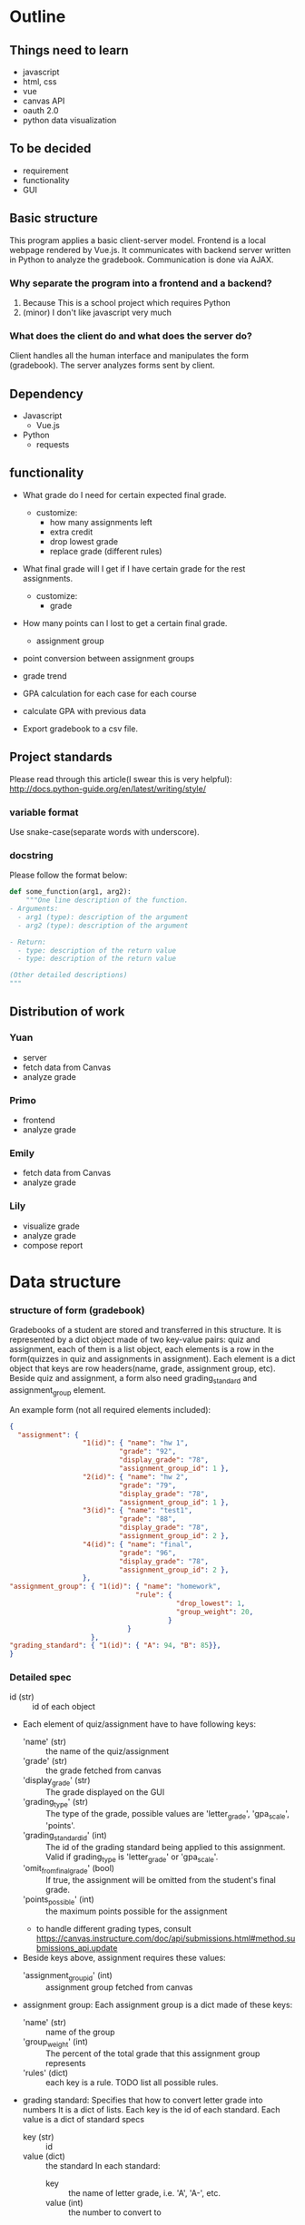 * Outline
** Things need to learn
- javascript
- html, css
- vue 
- canvas API
- oauth 2.0
- python data visualization

** To be decided
- requirement
- functionality
- GUI

** Basic structure
This program applies a basic client-server model.
Frontend is a local webpage rendered by Vue.js.
It communicates with backend server written in Python to analyze the gradebook. Communication is done via AJAX.

*** Why separate the program into a frontend and a backend?
1. Because This is a school project which requires Python
2. (minor) I don't like javascript very much

*** What does the client do and what does the server do?
Client handles all the human interface and manipulates the form (gradebook). The server analyzes forms sent by client.

** Dependency
- Javascript
  - Vue.js
- Python
  - requests

** functionality
- What grade do I need for certain expected final grade.
  - customize:
    - how many assignments left
    - extra credit
    - drop lowest grade
    - replace grade (different rules)

- What final grade will I get if I have certain grade for the rest assignments.
  - customize:
    - grade

- How many points can I lost to get a certain final grade.
  - assignment group

- point conversion between assignment groups

- grade trend
  
- GPA calculation for each case for each course
 
- calculate GPA with previous data

- Export gradebook to a csv file.

** Project standards
Please read through this article(I swear this is very helpful):
http://docs.python-guide.org/en/latest/writing/style/

*** variable format
Use snake-case(separate words with underscore).

*** docstring
Please follow the format below:

#+BEGIN_SRC python
def some_function(arg1, arg2):
    """One line description of the function.
- Arguments:
  - arg1 (type): description of the argument
  - arg2 (type): description of the argument

- Return:
  - type: description of the return value
  - type: description of the return value

(Other detailed descriptions)
"""
#+END_SRC

** Distribution of work
   

*** Yuan 
- server
- fetch data from Canvas
- analyze grade
*** Primo
- frontend
- analyze grade
*** Emily
- fetch data from Canvas
- analyze grade
*** Lily
- visualize grade
- analyze grade
- compose report

* Data structure
*** structure of form (gradebook)
Gradebooks of a student are stored and transferred in this structure.
It is represented by a dict object made of two key-value pairs: quiz and assignment, each of them is a list object, each elements is a row in the form(quizzes in quiz and assignments in assignment). Each element is a dict object that keys are row headers(name, grade, assignment group, etc).
Beside quiz and assignment, a form also need grading_standard and assignment_group element.


An example form (not all required elements included):
#+BEGIN_SRC json
{
  "assignment": {
                  "1(id)": { "name": "hw 1", 
                           "grade": "92", 
                           "display_grade": "78", 
                           "assignment_group_id": 1 }, 
                  "2(id)": { "name": "hw 2", 
                           "grade": "79", 
                           "display_grade": "78", 
                           "assignment_group_id": 1 }, 
                  "3(id)": { "name": "test1", 
                           "grade": "88", 
                           "display_grade": "78", 
                           "assignment_group_id": 2 }, 
                  "4(id)": { "name": "final", 
                           "grade": "96", 
                           "display_grade": "78", 
                           "assignment_group_id": 2 },
                  },
"assignment_group": { "1(id)": { "name": "homework",
                               "rule": {
                                         "drop_lowest": 1,
                                         "group_weight": 20,
                                       } 
                             } 
                    },
"grading_standard": { "1(id)": { "A": 94, "B": 85}},
}
#+END_SRC

*** Detailed spec
- id (str) :: id of each object
- Each element of quiz/assignment have to have following keys:
  - 'name' (str) :: the name of the quiz/assignment
  - 'grade' (str) :: the grade fetched from canvas
  - 'display_grade' (str) :: The grade displayed on the GUI
  - 'grading_type' (str) :: The type of the grade, possible values are 'letter_grade', 'gpa_scale', 'points'.
  - 'grading_standard_id' (int) :: The id of the grading standard being applied to this assignment. Valid if grading_type is 'letter_grade' or 'gpa_scale'.
  - 'omit_from_final_grade' (bool) :: If true, the assignment will be omitted from the student's final grade.
  - 'points_possible' (int) :: the maximum points possible for the assignment
  - to handle different grading types, consult https://canvas.instructure.com/doc/api/submissions.html#method.submissions_api.update

- Beside keys above, assignment requires these values:
  - 'assignment_group_id' (int) :: assignment group fetched from canvas

- assignment group:
  Each assignment group is a dict made of these keys:
  - 'name' (str) :: name of the group
  - 'group_weight' (int) :: The percent of the total grade that this assignment group represents
  - 'rules' (dict) :: each key is a rule. TODO list all possible rules.
                      
- grading standard:
  Specifies that how to convert letter grade into numbers
  It is a dict of lists.
  Each key is the id of each standard.
  Each value is a dict of standard specs
  - key (str) :: id
  - value (dict) :: the standard
    In each standard:
    - key :: the name of letter grade, i.e. 'A', 'A-', etc.
    - value (int) :: the number to convert to

Notes of canvas API
https://docs.google.com/document/d/18mY4ZMRscildJ9EnHjZwiuBcDzkvbcuOQummDGHEGOY/edit?usp=sharing

* Files

** server.py
The backend server.

** demo.py
In order to use this demo cli to mess around with gradebook, 
follow instructions below.

1. Create a file =server-config.json= under same directory as the setting.

=server-config.json= follows this format:
#+BEGIN_SRC json
{
    "api_url": "https://canvas.instructure.com",
    "token": "the token of yours"
}
#+END_SRC

2. To get the token, open your Canvas, click Account -- settings,
scroll to bottom, in "Approved Integrations" section click "New Access Token".
Enter a purpose and set a expire date of the token.

Then copy that token into your =server-config.json= file.

3. Install our dependency library =canvasapi= to your machine.
   
4. run =demo.py=. You can run it either in command line or in IDE.


hahaha zeyuan is using git!
* server request spec
** get course list
#+BEGIN_SRC json
{
"type": "get_course_list",
"token": "token"
}
#+END_SRC

** get grade by course
#+BEGIN_SRC json
{
"type": "get_grade_by_course",
"token": "token",
"course_index": a number
}
#+END_SRC
** calculate surplus point
#+BEGIN_SRC json
{
"type": "calculate_surplus_point",
"form": gradebook form
}
#+END_SRC

** calculate final grade
#+BEGIN_SRC json
{
"type": "calculate_final_grade",
"form": gradebook form
}
#+END_SRC

